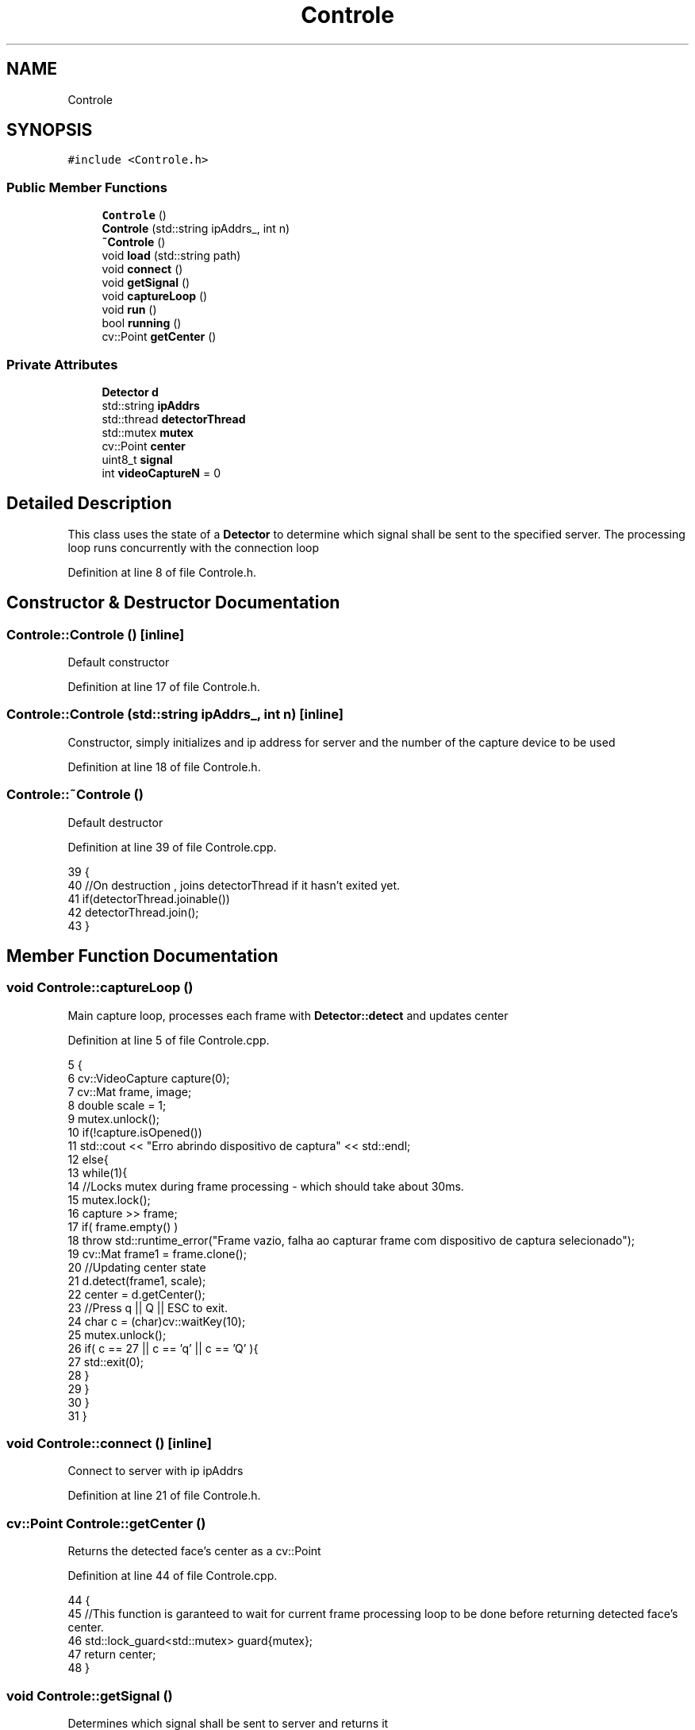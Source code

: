 .TH "Controle" 3 "Fri Jun 2 2017" "Controle" \" -*- nroff -*-
.ad l
.nh
.SH NAME
Controle
.SH SYNOPSIS
.br
.PP
.PP
\fC#include <Controle\&.h>\fP
.SS "Public Member Functions"

.in +1c
.ti -1c
.RI "\fBControle\fP ()"
.br
.ti -1c
.RI "\fBControle\fP (std::string ipAddrs_, int n)"
.br
.ti -1c
.RI "\fB~Controle\fP ()"
.br
.ti -1c
.RI "void \fBload\fP (std::string path)"
.br
.ti -1c
.RI "void \fBconnect\fP ()"
.br
.ti -1c
.RI "void \fBgetSignal\fP ()"
.br
.ti -1c
.RI "void \fBcaptureLoop\fP ()"
.br
.ti -1c
.RI "void \fBrun\fP ()"
.br
.ti -1c
.RI "bool \fBrunning\fP ()"
.br
.ti -1c
.RI "cv::Point \fBgetCenter\fP ()"
.br
.in -1c
.SS "Private Attributes"

.in +1c
.ti -1c
.RI "\fBDetector\fP \fBd\fP"
.br
.ti -1c
.RI "std::string \fBipAddrs\fP"
.br
.ti -1c
.RI "std::thread \fBdetectorThread\fP"
.br
.ti -1c
.RI "std::mutex \fBmutex\fP"
.br
.ti -1c
.RI "cv::Point \fBcenter\fP"
.br
.ti -1c
.RI "uint8_t \fBsignal\fP"
.br
.ti -1c
.RI "int \fBvideoCaptureN\fP = 0"
.br
.in -1c
.SH "Detailed Description"
.PP 
This class uses the state of a \fBDetector\fP to determine which signal shall be sent to the specified server\&. The processing loop runs concurrently with the connection loop 
.PP
Definition at line 8 of file Controle\&.h\&.
.SH "Constructor & Destructor Documentation"
.PP 
.SS "Controle::Controle ()\fC [inline]\fP"
Default constructor 
.PP
Definition at line 17 of file Controle\&.h\&.
.SS "Controle::Controle (std::string ipAddrs_, int n)\fC [inline]\fP"
Constructor, simply initializes and ip address for server and the number of the capture device to be used 
.PP
Definition at line 18 of file Controle\&.h\&.
.SS "Controle::~Controle ()"
Default destructor 
.PP
Definition at line 39 of file Controle\&.cpp\&.
.PP
.nf
39                    {
40     //On destruction , joins detectorThread if it hasn't exited yet\&.
41     if(detectorThread\&.joinable())
42         detectorThread\&.join();
43 }
.fi
.SH "Member Function Documentation"
.PP 
.SS "void Controle::captureLoop ()"
Main capture loop, processes each frame with \fBDetector::detect\fP and updates center 
.PP
Definition at line 5 of file Controle\&.cpp\&.
.PP
.nf
5                           {
6     cv::VideoCapture capture(0);
7     cv::Mat frame, image;
8     double scale = 1;
9     mutex\&.unlock();
10     if(!capture\&.isOpened())
11         std::cout << "Erro abrindo dispositivo de captura" << std::endl;
12     else{
13         while(1){
14             //Locks mutex during frame processing - which should take about 30ms\&.
15             mutex\&.lock();
16             capture >> frame;
17             if( frame\&.empty() )
18                 throw std::runtime_error("Frame vazio, falha ao capturar frame com dispositivo de captura selecionado");
19             cv::Mat frame1 = frame\&.clone();
20             //Updating center state
21             d\&.detect(frame1, scale);
22             center = d\&.getCenter();
23             //Press q || Q || ESC to exit\&.
24             char c = (char)cv::waitKey(10);
25             mutex\&.unlock();
26             if( c == 27 || c == 'q' || c == 'Q' ){
27                 std::exit(0);
28             }
29         } 
30     }
31 }
.fi
.SS "void Controle::connect ()\fC [inline]\fP"
Connect to server with ip ipAddrs 
.PP
Definition at line 21 of file Controle\&.h\&.
.SS "cv::Point Controle::getCenter ()"
Returns the detected face's center as a cv::Point 
.PP
Definition at line 44 of file Controle\&.cpp\&.
.PP
.nf
44                            {
45     //This function is garanteed to wait for current frame processing loop to be done before returning detected face's center\&.
46     std::lock_guard<std::mutex> guard{mutex};
47     return center;
48 }
.fi
.SS "void Controle::getSignal ()"
Determines which signal shall be sent to server and returns it 
.PP
Definition at line 2 of file Controle\&.cpp\&.
.PP
.nf
2                         {
3     
4 }
.fi
.SS "void Controle::load (std::string path)"
Loads a different classifier (LBP or Haar-like) 
.SS "void Controle::run ()"
Spawns thread with captureLoop as task and passes its ownership to detectorThread 
.PP
Definition at line 33 of file Controle\&.cpp\&.
.PP
.nf
33                   {
34     //Mutex unlocking is only done once thread is spawned and videoCapture device is set up and ready to go lest other threads reference Controle's state while it's still initializing
35     mutex\&.lock();
36     detectorThread = std::move(std::thread([=]{captureLoop();}));
37 }
.fi
.SS "bool Controle::running ()"
Returns 1 if detectorThread is currently running; returns 0 otherwhise 
.PP
Definition at line 49 of file Controle\&.cpp\&.
.PP
.nf
49                       {
50     //Returns 1 if detectorThread hasn't exited yet\&.
51     return detectorThread\&.joinable();
52 }
.fi
.SH "Member Data Documentation"
.PP 
.SS "cv::Point Controle::center\fC [private]\fP"
Detected face's center 
.PP
Definition at line 13 of file Controle\&.h\&.
.SS "\fBDetector\fP Controle::d\fC [private]\fP"
\fBDetector\fP to be used 
.PP
Definition at line 9 of file Controle\&.h\&.
.SS "std::thread Controle::detectorThread\fC [private]\fP"
Frame processing thread 
.PP
Definition at line 11 of file Controle\&.h\&.
.SS "std::string Controle::ipAddrs\fC [private]\fP"
Server addres 
.PP
Definition at line 10 of file Controle\&.h\&.
.SS "std::mutex Controle::mutex\fC [private]\fP"
Mutex for syncrhonization 
.PP
Definition at line 12 of file Controle\&.h\&.
.SS "uint8_t Controle::signal\fC [private]\fP"
Signal to be sent over network 
.PP
Definition at line 14 of file Controle\&.h\&.
.SS "int Controle::videoCaptureN = 0\fC [private]\fP"
Capture device to be used (defaults to installed webcam) 
.PP
Definition at line 15 of file Controle\&.h\&.

.SH "Author"
.PP 
Generated automatically by Doxygen for Controle from the source code\&.
